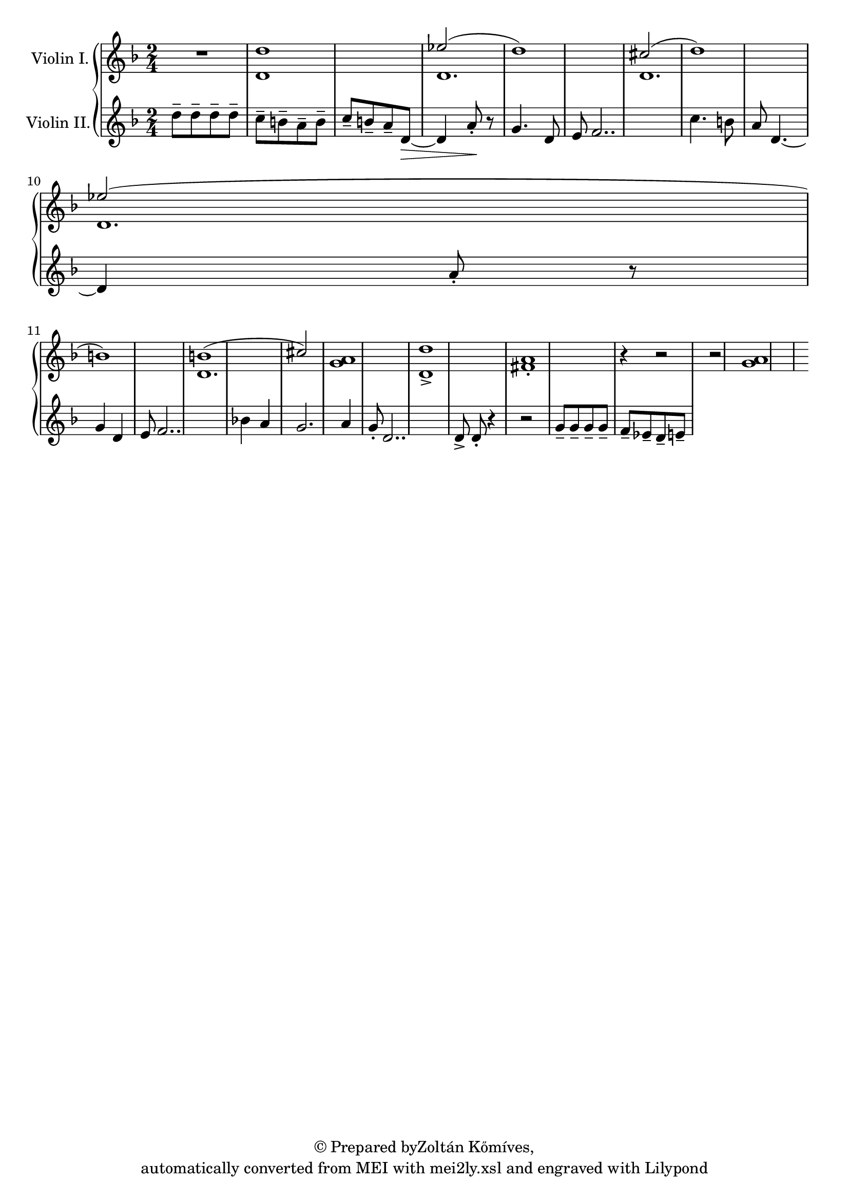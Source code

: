 \version "2.18.2"
#(ly:set-option 'point-and-click #f)
% automatically converted by mei2ly.xsl

\header {
 copyright = \markup { © Prepared byZoltán Kőmíves,   }
 tagline = "automatically converted from MEI with mei2ly.xsl and engraved with Lilypond"

  % Zoltan KomivesManually encoded from printed music2013-08-01
}

mdivA_staffA = {
  \set Staff.clefGlyph = #"clefs.G" \set Staff.clefPosition = #-2 \set Staff.clefTransposition = #0 \set Staff.middleCPosition = #-6 \set Staff.middleCClefPosition = #-6 << { R4*2 } >> %1
  << { \stemNeutral d''1 } \\ { d'1 } >> %2
  \set Staff.clefGlyph = #"clefs.G" \set Staff.clefPosition = #-2 \set Staff.clefTransposition = #0 \set Staff.middleCPosition = #-6 \set Staff.middleCClefPosition = #-6 << { \stemUp ees''!2( \stemNeutral d''1) } \\ { d'1. } >> %3
  << { \stemUp cis''!2( \stemNeutral d''1) } \\ { d'1. } >> %4
  { \break }
  << { \stemUp ees''!2( \stemNeutral b'1) } \\ { d'1. } >> %5
  << { b'!1( \stemUp cis''!2) } \\ { \stemNeutral d'1. } >> %6
  \set Staff.clefGlyph = #"clefs.G" \set Staff.clefPosition = #-2 \set Staff.clefTransposition = #0 \set Staff.middleCPosition = #-6 \set Staff.middleCClefPosition = #-6 << { < a' g' >1 } >> %7
  << { < d'' d'-\accent >1[ < a' fis'!-\staccato >1] r4 r2 } >> %8
  << { r2 < a'~ g'~ >1 } >> %9
}

mdivA_staffB = {
  \set Staff.clefGlyph = #"clefs.G" \set Staff.clefPosition = #-2 \set Staff.clefTransposition = #0 \set Staff.middleCPosition = #-6 \set Staff.middleCClefPosition = #-6 << { d''8[-\tenuto d''8-\tenuto d''8-\tenuto d''8]-\tenuto \stemDown c''8[-\tenuto b'8-\tenuto a'8-\tenuto b'8]-\tenuto } >> %1
  << { \stemUp c''8[-\tenuto b'8-\tenuto a'8-\tenuto d'8~]-\> \stemNeutral d'4 a'8\!-\staccato r8 } >> %2
  \set Staff.clefGlyph = #"clefs.G" \set Staff.clefPosition = #-2 \set Staff.clefTransposition = #0 \set Staff.middleCPosition = #-6 \set Staff.middleCClefPosition = #-6 << { g'4. d'8 e'8 f'2.. } >> %3
  << { c''4. b'8 a'8 d'4.~ d'4 a'8-\staccato r8 } >> %4
  { \break }
  << { g'4 d'4 e'8 f'2.. } >> %5
  << { bes'!4 a'4 g'2. a'4 } >> %6
  \set Staff.clefGlyph = #"clefs.G" \set Staff.clefPosition = #-2 \set Staff.clefTransposition = #0 \set Staff.middleCPosition = #-6 \set Staff.middleCClefPosition = #-6 << { g'8-\staccato d'2.. } >> %7
  << { d'8-\accent d'8-\staccato r4 r2 } >> %8
  << { g'8[-\tenuto g'8-\tenuto g'8-\tenuto g'8]-\tenuto f'8[-\tenuto ees'!8-\tenuto d'8-\tenuto e'8]-\tenuto } >> %9
}


\score { <<
\new StaffGroup <<
 \set StaffGroup.systemStartDelimiter = #'SystemStartBrace
 \new Staff = "staff 1" \with { instrumentName = #"Violin I." } {
 \autoBeamOff \set tieWaitForNote = ##t
 \key d \minor \time 2/4 \mdivA_staffA }
 \new Staff = "staff 2" \with { instrumentName = #"Violin II." } {
 \autoBeamOff \set tieWaitForNote = ##t
 \key d \minor \time 2/4 \mdivA_staffB }
>>
>>
\layout {
}
}

